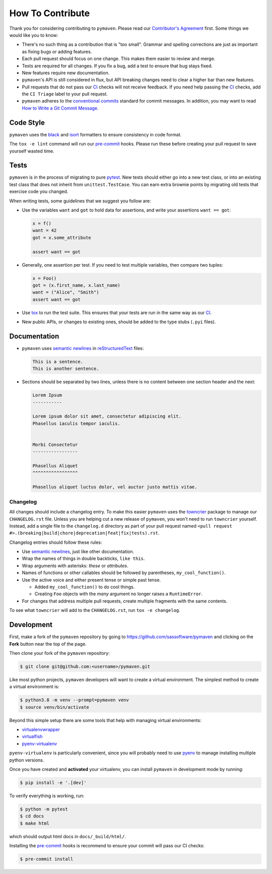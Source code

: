 How To Contribute
=================

Thank you for considering contributing to ``pymaven``.
Please read our `Contributor's Agreement`_ first.
Some things we would like you to know:

- There's no such thing as a contribution that is "too small".
  Grammar and spelling corrections are just as important as fixing bugs or adding features.
- Each pull request should focus on one change.
  This makes them easier to review and merge.
- Tests are required for all changes.
  If you fix a bug, add a test to ensure that bug stays fixed.
- New features require new documentation.
- ``pymaven``'s API is still considered in flux, but API breaking changes need to clear a higher bar than new features.
- Pull requests that do not pass our CI_ checks will not receive feedback.
  If you need help passing the CI_ checks, add the ``CI Triage`` label to your pull request.
- ``pymaven`` adheres to the `conventional commits <https://www.conventionalcommits.org/en/v1.0.0/>`_ standard for commit messages.
  In addition, you may want to read `How to Write a Git Commit Message <https://chris.beams.io/posts/git-commit/>`_.


Code Style
----------

``pymaven`` uses the black_ and isort_ formatters to ensure consistency in code format.

The ``tox -e lint`` command will run our pre-commit_ hooks.
Please run these before creating your pull request to save yourself wasted time.


Tests
-----

``pymaven`` is in the process of migrating to pure pytest_.
New tests should either go into a new test class, or into an existing test class that does not inherit from ``unittest.TestCase``.
You can earn extra brownie points by migrating old tests that exercise code you changed.

When writing tests, some guidelines that we suggest you follow are:

- Use the variables ``want`` and ``got`` to hold data for assertions, and write your assertions ``want == got``:

  .. code-block:: python

     x = f()
     want = 42
     got = x.some_attribute

     assert want == got

- Generally, one assertion per test. If you need to test multiple variables, then compare two tuples:

  .. code-block:: python

     x = Foo()
     got = (x.first_name, x.last_name)
     want = ("Alice", "Smith")
     assert want == got

- Use tox_ to run the test suite.
  This ensures that your tests are run in the same way as our CI_.
- New public APIs, or changes to existing ones, should be added to the type stubs (``.pyi`` files).


Documentation
-------------

- ``pymaven`` uses `semantic newlines`_ in reStructuredText_ files:

  .. code-block:: rst

     This is a sentence.
     This is another sentence.

- Sections should be separated by two lines, unless there is no content between one section header and the next:

  .. code-block:: rst

     Lorem Ipsum
     -----------

     Lorem ipsum dolor sit amet, consectetur adipiscing elit.
     Phasellus iaculis tempor iaculis.


     Morbi Consectetur
     -----------------

     Phasellus Aliquet
     ^^^^^^^^^^^^^^^^^

     Phasellus aliquet luctus dolor, vel auctor justo mattis vitae.


Changelog
^^^^^^^^^

All changes should include a changelog entry.
To make this easier ``pymaven`` uses the towncrier_ package to manage our ``CHANGELOG.rst`` file.
Unless you are helping cut a new release of ``pymaven``, you won't need to run ``towncrier`` yourself.
Instead, add a single file to the ``changelog.d`` directory as part of your pull request named ``<pull request #>.(breaking|build|chore|deprecation|feat|fix|tests).rst``.

Changelog entries should follow these rules:

- Use `semantic newlines`_, just like other documentation.
- Wrap the names of things in double backticks, ``like this``.
- Wrap arguments with asterisks: *these* or *attributes*.
- Names of functions or other callables should be followed by parentheses, ``my_cool_function()``.
- Use the active voice and either present tense or simple past tense.

  + Added ``my_cool_function()`` to do cool things.
  + Creating ``Foo`` objects with the *many* argument no longer raises a ``RuntimeError``.

- For changes that address multiple pull requests, create multiple fragments with the same contents.

To see what ``towncrier`` will add to the ``CHANGELOG.rst``, run ``tox -e changelog``.


Development
-----------

First, make a fork of the ``pymaven`` repository by going to https://github.com/sassoftware/pymaven and clicking on the **Fork** button near the top of the page.

Then clone your fork of the ``pymaven`` repository:

.. code-block:: bash

    $ git clone git@github.com:<username>/pymaven.git

Like most python projects, ``pymaven`` developers will want to  create a virtual environment.
The simplest method to create a virtual environment is:

.. code-block:: bash

    $ python3.8 -m venv --prompt=pymaven venv
    $ source venv/bin/activate

Beyond this simple setup there are some tools that help with managing virtual environments:

- `virtualenvwrapper <https://virtualenvwrapper.readthedocs.io/>`_
- `virtualfish <https://virtualfish.readthedocs.io/>`_
- `pyenv-virtualenv <https://github.com/pyenv/pyenv-virtualenv>`_

``pyenv-virtualenv`` is particularly convenient, since you will probably need to use pyenv_ to manage installing multiple python versions.

Once you have created and **activated** your virtualenv, you can install ``pymaven`` in development mode by running:

.. code-block:: bash

    $ pip install -e '.[dev]'

To verify everything is working, run:

.. code-block:: bash

   $ python -m pytest
   $ cd docs
   $ make html

which should output html docs in ``docs/_build/html/``.

Installing the pre-commit_ hooks is recommend to ensure your commit will pass our CI checks:

.. code-block:: bash

   $ pre-commit install


.. _CI: https://github.com/sassoftware/pymaven/actions?query=workflow%3ACI
.. _Contributor's Agreement: https://github.com/sassoftware/pymaven/blob/master/ContributorAgreement.txt
.. _black: https://github.com/psf/black
.. _isort: https://github.com/timothycrosley/isort
.. _pre-commit: https://pre-commit.com/
.. _pyenv: https://github.com/pyenv/pyenv
.. _pytest: https://docs.pytest.org/en/latest/
.. _reStructuredText: https://www.sphinx-doc.org/en/master/usage/restructuredtext/basics.html
.. _semantic newlines: https://rhodesmill.org/brandon/2012/one-sentence-per-line/
.. _towncrier: https://pypi.org/project/towncrier
.. _tox: https://tox.readthedocs.io/
